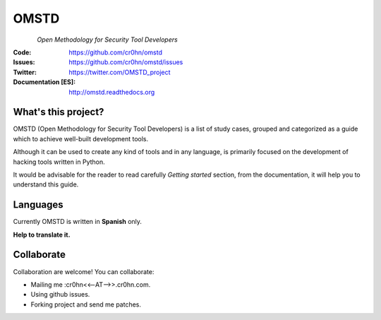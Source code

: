 =====
OMSTD
=====

.. figure:: doc/images/logo_200x200.png
    :align: left

*Open Methodology for Security Tool Developers*

:Code:          https://github.com/cr0hn/omstd
:Issues:        https://github.com/cr0hn/omstd/issues
:Twitter:       https://twitter.com/OMSTD_project
:Documentation [ES]: http://omstd.readthedocs.org

What's this project?
--------------------

OMSTD (Open Methodology for Security Tool Developers) is a list of study cases, grouped and categorized as a guide which to achieve well-built development tools.

Although it can be used to create any kind of tools and in any language, is primarily focused on the development of hacking tools written in Python.

It would be advisable for the reader to read carefully *Getting started* section, from the documentation, it will help you to understand this guide.

Languages
---------

Currently OMSTD is written in **Spanish** only.

**Help to translate it.**

Collaborate
-----------

Collaboration are welcome! You can collaborate:

+ Mailing me :cr0hn<<--AT-->>.cr0hn.com.
+ Using github issues.
+ Forking project and send me patches.